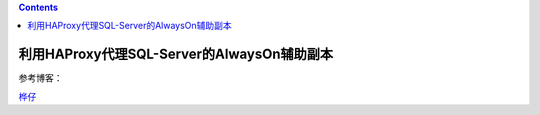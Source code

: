.. contents::
   :depth: 3
..

利用HAProxy代理SQL-Server的AlwaysOn辅助副本
===========================================

参考博客：

`桦仔 <https://www.cnblogs.com/lyhabc/p/5820492.html>`__
